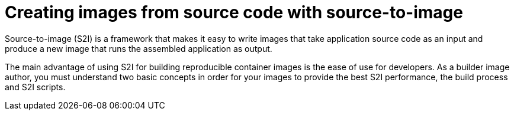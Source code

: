 // Module included in the following assemblies:
//
// * builds/build-strategies.adoc
// * openshift_images/create-images.adoc

[id="images-create-s2i_{context}"]
= Creating images from source code with source-to-image

Source-to-image (S2I) is a framework that makes it easy to write images that take application source code as an input and produce a new image that runs the assembled application as output.

The main advantage of using S2I for building reproducible container images is the ease of use for developers. As a builder image author, you must understand two basic concepts in order for your images to provide the best S2I performance, the build process and S2I scripts.
